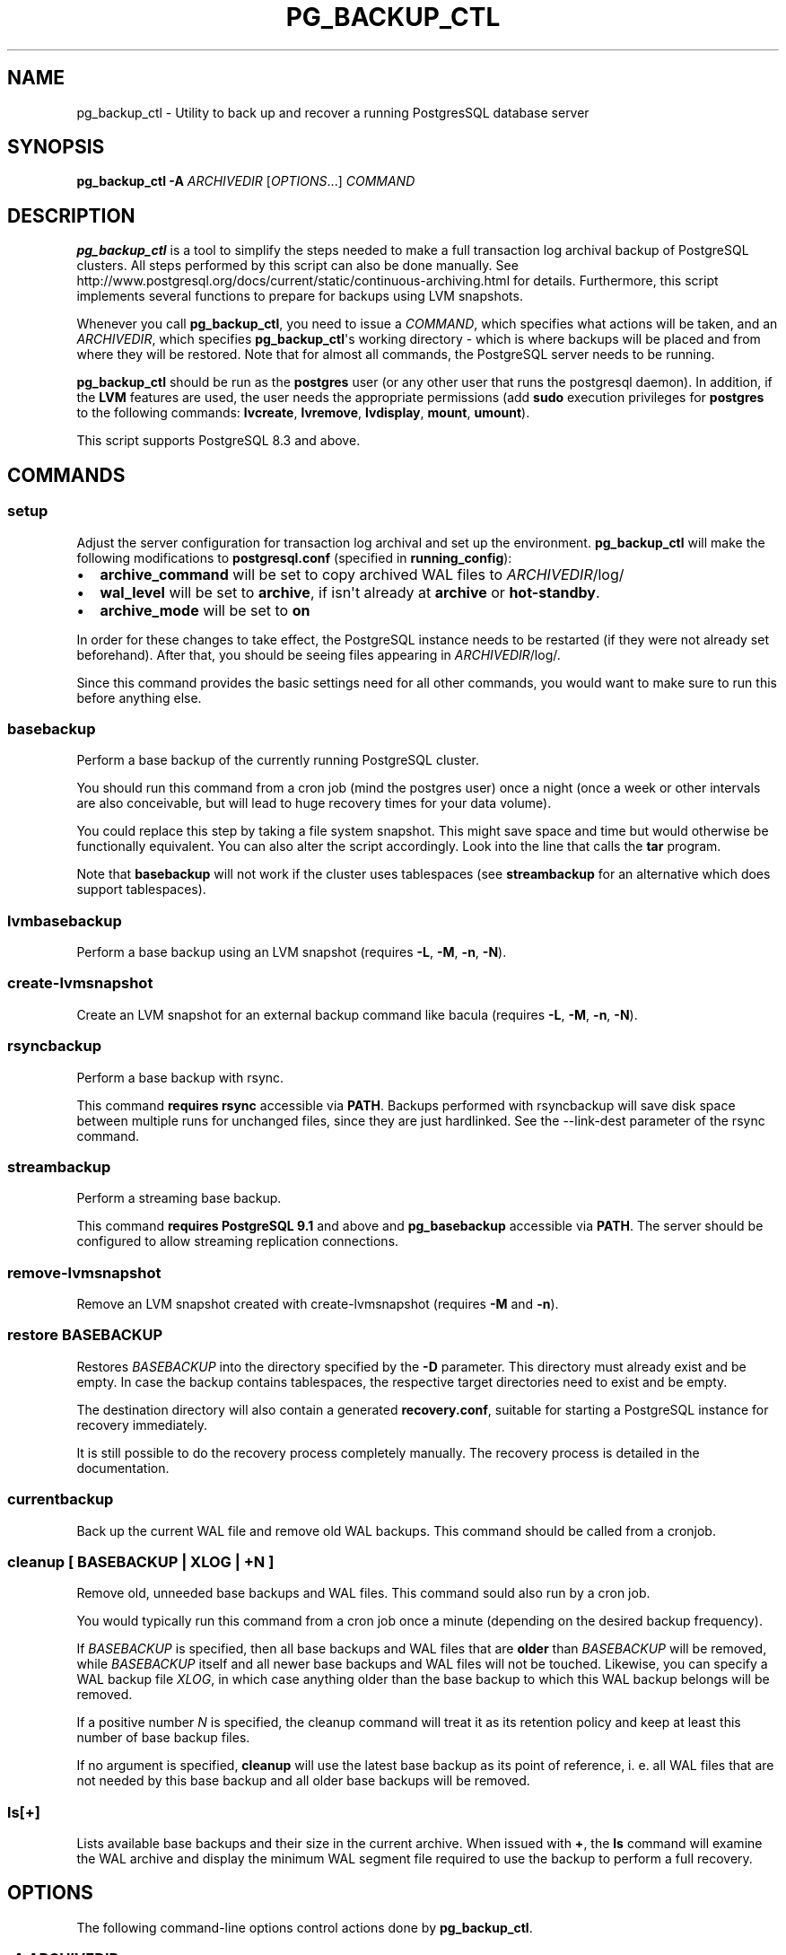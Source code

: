.\" Automatically generated by Pandoc 1.16.0.2
.\"
.TH "PG_BACKUP_CTL" "1" "" "PostgreSQL Tools" "pg_backup_ctl"
.hy
.SH NAME
.PP
pg_backup_ctl \- Utility to back up and recover a running PostgresSQL
database server
.SH SYNOPSIS
.PP
\f[B]pg_backup_ctl\f[] \f[B]\-A\f[] \f[I]ARCHIVEDIR\f[]
[\f[I]OPTIONS\f[]...] \f[I]COMMAND\f[]
.SH DESCRIPTION
.PP
\f[B]pg_backup_ctl\f[] is a tool to simplify the steps needed to make a
full transaction log archival backup of PostgreSQL clusters.
All steps performed by this script can also be done manually.
See
http://www.postgresql.org/docs/current/static/continuous\-archiving.html
for details.
Furthermore, this script implements several functions to prepare for
backups using LVM snapshots.
.PP
Whenever you call \f[B]pg_backup_ctl\f[], you need to issue a
\f[I]COMMAND\f[], which specifies what actions will be taken, and an
\f[I]ARCHIVEDIR\f[], which specifies \f[B]pg_backup_ctl\f[]\[aq]s
working directory \- which is where backups will be placed and from
where they will be restored.
Note that for almost all commands, the PostgreSQL server needs to be
running.
.PP
\f[B]pg_backup_ctl\f[] should be run as the \f[B]postgres\f[] user (or
any other user that runs the postgresql daemon).
In addition, if the \f[B]LVM\f[] features are used, the user needs the
appropriate permissions (add \f[B]sudo\f[] execution privileges for
\f[B]postgres\f[] to the following commands: \f[B]lvcreate\f[],
\f[B]lvremove\f[], \f[B]lvdisplay\f[], \f[B]mount\f[], \f[B]umount\f[]).
.PP
This script supports PostgreSQL 8.3 and above.
.SH COMMANDS
.SS setup
.PP
Adjust the server configuration for transaction log archival and set up
the environment.
\f[B]pg_backup_ctl\f[] will make the following modifications to
\f[B]postgresql.conf\f[] (specified in \f[B]running_config\f[]):
.IP \[bu] 2
\f[B]archive_command\f[] will be set to copy archived WAL files to
\f[I]ARCHIVEDIR\f[]/log/
.IP \[bu] 2
\f[B]wal_level\f[] will be set to \f[B]archive\f[], if isn\[aq]t already
at \f[B]archive\f[] or \f[B]hot\-standby\f[].
.IP \[bu] 2
\f[B]archive_mode\f[] will be set to \f[B]on\f[]
.PP
In order for these changes to take effect, the PostgreSQL instance needs
to be restarted (if they were not already set beforehand).
After that, you should be seeing files appearing in
\f[I]ARCHIVEDIR\f[]/log/.
.PP
Since this command provides the basic settings need for all other
commands, you would want to make sure to run this before anything else.
.SS basebackup
.PP
Perform a base backup of the currently running PostgreSQL cluster.
.PP
You should run this command from a cron job (mind the postgres user)
once a night (once a week or other intervals are also conceivable, but
will lead to huge recovery times for your data volume).
.PP
You could replace this step by taking a file system snapshot.
This might save space and time but would otherwise be functionally
equivalent.
You can also alter the script accordingly.
Look into the line that calls the \f[B]tar\f[] program.
.PP
Note that \f[B]basebackup\f[] will not work if the cluster uses
tablespaces (see \f[B]streambackup\f[] for an alternative which does
support tablespaces).
.SS lvmbasebackup
.PP
Perform a base backup using an LVM snapshot (requires \f[B]\-L\f[],
\f[B]\-M\f[], \f[B]\-n\f[], \f[B]\-N\f[]).
.SS create\-lvmsnapshot
.PP
Create an LVM snapshot for an external backup command like bacula
(requires \f[B]\-L\f[], \f[B]\-M\f[], \f[B]\-n\f[], \f[B]\-N\f[]).
.SS rsyncbackup
.PP
Perform a base backup with rsync.
.PP
This command \f[B]requires rsync\f[] accessible via \f[B]PATH\f[].
Backups performed with rsyncbackup will save disk space between multiple
runs for unchanged files, since they are just hardlinked.
See the \-\-link\-dest parameter of the rsync command.
.SS streambackup
.PP
Perform a streaming base backup.
.PP
This command \f[B]requires PostgreSQL 9.1\f[] and above and
\f[B]pg_basebackup\f[] accessible via \f[B]PATH\f[].
The server should be configured to allow streaming replication
connections.
.SS remove\-lvmsnapshot
.PP
Remove an LVM snapshot created with create\-lvmsnapshot (requires
\f[B]\-M\f[] and \f[B]\-n\f[]).
.SS restore \f[I]BASEBACKUP\f[]
.PP
Restores \f[I]BASEBACKUP\f[] into the directory specified by the
\f[B]\-D\f[] parameter.
This directory must already exist and be empty.
In case the backup contains tablespaces, the respective target
directories need to exist and be empty.
.PP
The destination directory will also contain a generated
\f[B]recovery.conf\f[], suitable for starting a PostgreSQL instance for
recovery immediately.
.PP
It is still possible to do the recovery process completely manually.
The recovery process is detailed in the documentation.
.SS currentbackup
.PP
Back up the current WAL file and remove old WAL backups.
This command should be called from a cronjob.
.SS cleanup [ \f[I]BASEBACKUP\f[] | \f[I]XLOG\f[] | \f[I]+N\f[] ]
.PP
Remove old, unneeded base backups and WAL files.
This command sould also run by a cron job.
.PP
You would typically run this command from a cron job once a minute
(depending on the desired backup frequency).
.PP
If \f[I]BASEBACKUP\f[] is specified, then all base backups and WAL files
that are \f[B]older\f[] than \f[I]BASEBACKUP\f[] will be removed, while
\f[I]BASEBACKUP\f[] itself and all newer base backups and WAL files will
not be touched.
Likewise, you can specify a WAL backup file \f[I]XLOG\f[], in which case
anything older than the base backup to which this WAL backup belongs
will be removed.
.PP
If a positive number \f[I]N\f[] is specified, the cleanup command will
treat it as its retention policy and keep at least this number of base
backup files.
.PP
If no argument is specified, \f[B]cleanup\f[] will use the latest base
backup as its point of reference, i.
e.
all WAL files that are not needed by this base backup and all older base
backups will be removed.
.SS ls[+]
.PP
Lists available base backups and their size in the current archive.
When issued with \f[B]+\f[], the \f[B]ls\f[] command will examine the
WAL archive and display the minimum WAL segment file required to use the
backup to perform a full recovery.
.SH OPTIONS
.PP
The following command\-line options control actions done by
\f[B]pg_backup_ctl\f[].
.SS \-A \f[I]ARCHIVEDIR\f[]
.PP
The directory which will contain all backup files, configuration files
and history files.
This parameter is required for all commands.
.SS \-D \f[I]DATADIR\f[]
.PP
PostgresSQL data directory.
If this parameter is not specified, it will be retrieved from a running
PostgreSQL instead.
.SS \-T \f[I]TABLESPACES\f[]
.PP
Target directory for tablespaces during restore.
This directory must contain one subdirectory for each tablespace (with
the corresponding name).
These subdirectories must be empty.
The original symlinks in the base backup will be replaced and all
tablespaces will be restored to their corresponding folders inside
\f[I]TABLESPACES\f[].
.SS \-m
.PP
When specified with the \f[B]cleanup\f[] command, old archive log files
will be backed up before being deleted.
.SS \-z
.PP
When specified with the \f[B]setup\f[] command, \f[B]archive_command\f[]
will be configured to use \f[B]gzip\f[] to compress archived WAL
segments.
.SS \-l \f[I]LOCKDIR\f[]
.PP
Place \f[B]pg_backup_ctl\f[]\[aq]s lock file in the specified directory
(if not specified, the lock file will be placed inside
\f[I]ARCHIVEDIR\f[]).
.SS \-L \f[I]LVMSIZE\f[]
.PP
Sets the buffer size for an LVM snapshot.
This will be passed directly to \f[B]lvcreate\f[] and thus accepts the
same units, e.
g.
"100M".
.SS \-M \f[I]VOLUME\f[]
.PP
LVM volume identifier from which the snapshot will be created.
This needs to be a full path to the device (including "/dev").
Needed for LVM backups.
.SS \-n \f[I]SNAPNAME\f[]
.PP
LVM snapshot volume name.
Needed for LVM backups.
The \f[B]backup_label\f[] will be named after it.
.SS \-N \f[I]LVMDATADIR\f[]
.PP
PostgreSQL data directory relative to partition (i.
e.
the path to \f[I]DATADIR\f[] inside the logical volume).
.SS \-o \f[I]MOUNTOPTS\f[]
.PP
Additional options for mounting the LVM snapshot.
This will be passed to \f[B]mount\f[] directly.
.SS \-t \f[I]FSTYPE\f[]
.PP
File system type of the LVM snapshot.
This will be passed to \f[B]mount\f[] directly.
.SS \-h \f[I]HOSTNAME\f[]
.PP
Specifies the host name of the machine on which the PostgreSQL server is
running.
If the value begins with a slash, it is used as the directory for the
Unix domain socket.
(See \f[B]psql\f[](1) for details)
.SS \-p \f[I]PORT\f[]
.PP
Specifies the TCP port or local Unix domain socket file extension on
which the server is listening for connections.
(See \f[B]psql\f[](1) for details)
.SS \-U \f[I]USERNAME\f[]
.PP
User name to connect as to the PostgreSQL server.
.SH EXAMPLES
.PP
Setting up the environment and PostgreSQL configuration settings for
further cluster backups in /mnt/backup/pgsql:
.PP
$ \f[B]pg_backup_ctl\f[] \f[B]\-A\f[] /mnt/backup/pgsql \f[B]setup\f[]
.PP
Performing a base backup (note: the environment should have been setup
by running the \f[B]setup\f[] command earlier):
.PP
$ \f[B]pg_backup_ctl\f[] \f[B]\-A\f[] /mnt/backup/pgsql
\f[B]basebackup\f[]
.PP
Performing a streaming base backup (note: the environment should have
been setup by running the \f[B]setup\f[] command earlier and by
configuring the PostgreSQL server to allow streaming replication):
.PP
$ \f[B]pg_backup_ctl\f[] \f[B]\-A\f[] /mnt/backup/pgsql
\f[B]streambackup\f[]
.PP
Performing a base backup with rsync (note: the environment should have
been setup by running the \f[B]setup\f[] command earlier, and
\f[B]rsync\f[] should be accessible via \f[B]PATH\f[]):
.PP
$ \f[B]pg_backup_ctl\f[] \f[B]\-A\f[] /mnt/backup/pgsql
\f[B]rsyncbackup\f[]
.PP
Performing an LVM base backup.
PostgreSQL\[aq]s data dir is the folder "data", which is located on the
logical volume "lvpg", which belongs to the volume group "vgpg".
Thus, the command is as follows (note: the environment should have been
setup by running the \f[B]setup\f[] command earlier, and
\f[B]postgres\f[] has the required privileges):
.PP
$ \f[B]pg_backup_ctl\f[] \f[B]\-A\f[] /mnt/backup/pgsql \f[B]\-L\f[]
100M \f[B]\-M\f[] /dev/vgpg/lvpg \f[B]\-n\f[] pgsnap \-N data
\f[B]lvmbasebackup\f[]
.PP
Copying the current log segment(s):
.PP
$ \f[B]pg_backup_ctl\f[] \f[B]\-A\f[] /mnt/backup/pgsql
\f[B]currentbackup\f[]
.PP
Listing all available backups:
.PP
$ \f[B]pg_backup_ctl\f[] \f[B]\-A\f[] /mnt/backup/pgsql \f[B]ls+\f[]
.PP
Restoring a base backup (e.
g.
basebackup_2013\-01\-04T1517.tar.gz) to the directory /recover/pgsql
(the server may not run):
.PP
$ \f[B]pg_backup_ctl\f[] \f[B]\-A\f[] /mnt/backup/pgsql \f[B]\-D\f[]
/recovery/pgsql \f[B]restore\f[] basebackup_2013\-01\-04T1517.tar.gz
.PP
$ \f[B]pg_ctl\f[] \f[B]start\f[] \f[B]\-D\f[] /recovery/pgsql
.SH CAVEATS
.PP
pg_backup_ctl internally protects itself against concurrent execution
with the \f[B]flock\f[] command line tool.
This places a lock file into the archive directory, which will hold an
exclusive lock on it to prevent another \f[B]pg_backup_ctl\f[] to
concurrently modify the archive.
This doesn\[aq]t work on network filesystems like SMBFS or CIFS,
especially when mounted from a Windows(tm) server.
In this case you should use the \f[B]\-l\f[] option to place the lock
file into a directory on a local filesystem.
Older distributions don\[aq]t provide the \f[B]flock\f[] command line
tool, but you can work around this by commenting out the locking
subscripts.
.SH SEE ALSO
.PP
\f[B]pg_dump\f[](1), \f[B]psql\f[](1), \f[B]pg_basebackup\f[](1),
\f[B]flock\f[](1)
